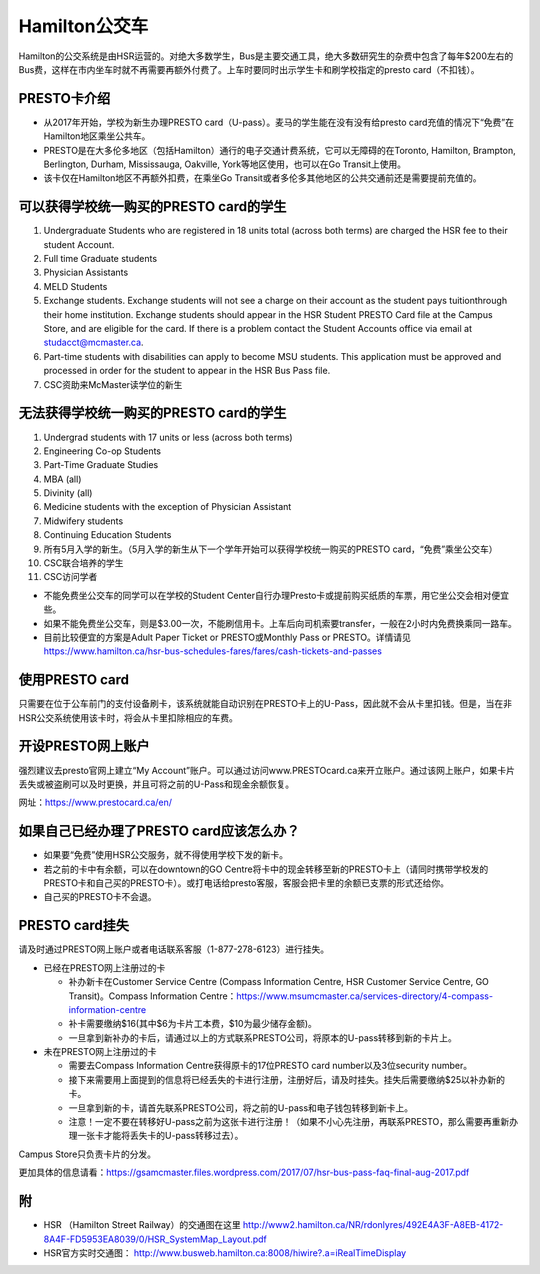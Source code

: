 ﻿Hamilton公交车
============================
Hamilton的公交系统是由HSR运营的。对绝大多数学生，Bus是主要交通工具，绝大多数研究生的杂费中包含了每年$200左右的Bus费，这样在市内坐车时就不再需要再额外付费了。上车时要同时出示学生卡和刷学校指定的presto card（不扣钱）。

PRESTO卡介绍
-------------------------------
- 从2017年开始，学校为新生办理PRESTO card（U-pass）。麦马的学生能在没有没有给presto card充值的情况下“免费”在Hamilton地区乘坐公共车。
- PRESTO是在大多伦多地区（包括Hamilton）通行的电子交通计费系统，它可以无障碍的在Toronto, Hamilton, Brampton, Berlington, Durham, Mississauga, Oakville, York等地区使用，也可以在Go Transit上使用。
- 该卡仅在Hamilton地区不再额外扣费，在乘坐Go Transit或者多伦多其他地区的公共交通前还是需要提前充值的。

.. image:: /resource/bus/presto1.png
   :align: center
   :scale: 50%

可以获得学校统一购买的PRESTO card的学生
--------------------------------------------------------------------------
1) Undergraduate Students who are registered in 18 units total (across both terms) are charged the HSR fee to their student Account.
#) Full time Graduate students
#) Physician Assistants
#) MELD Students
#) Exchange students. Exchange students will not see a charge on their account as the student pays tuitionthrough their home institution. Exchange students should appear in the HSR Student PRESTO Card file at the Campus Store, and are eligible for the card. If there is a problem contact the Student Accounts office via email at studacct@mcmaster.ca.
#) Part-time students with disabilities can apply to become MSU students. This application must be approved and processed in order for the student to appear in the HSR Bus Pass file.
#) CSC资助来McMaster读学位的新生

无法获得学校统一购买的PRESTO card的学生
----------------------------------------------------------------------------------------------------------------------------
1) Undergrad students with 17 units or less (across both terms)
#) Engineering Co-op Students
#) Part-Time Graduate Studies
#) MBA (all)
#) Divinity (all)
#) Medicine students with the exception of Physician Assistant
#) Midwifery students
#) Continuing Education Students
#) 所有5月入学的新生。（5月入学的新生从下一个学年开始可以获得学校统一购买的PRESTO card，“免费”乘坐公交车）
#) CSC联合培养的学生
#) CSC访问学者

- 不能免费坐公交车的同学可以在学校的Student Center自行办理Presto卡或提前购买纸质的车票，用它坐公交会相对便宜些。
- 如果不能免费坐公交车，则是$3.00一次，不能刷信用卡。上车后向司机索要transfer，一般在2小时内免费换乘同一路车。 
- 目前比较便宜的方案是Adult Paper Ticket or PRESTO或Monthly Pass or PRESTO。详情请见 https://www.hamilton.ca/hsr-bus-schedules-fares/fares/cash-tickets-and-passes

使用PRESTO card
----------------------------------------------------
只需要在位于公车前门的支付设备刷卡，该系统就能自动识别在PRESTO卡上的U-Pass，因此就不会从卡里扣钱。但是，当在非HSR公交系统使用该卡时，将会从卡里扣除相应的车费。

.. image:: /resource/bus/presto2.jpg
   :align: center

开设PRESTO网上账户
-----------------------------------------------------
强烈建议去presto官网上建立“My Account”账户。可以通过访问www.PRESTOcard.ca来开立账户。通过该网上账户，如果卡片丢失或被盗刷可以及时更换，并且可将之前的U-Pass和现金余额恢复。 

网址：https://www.prestocard.ca/en/

.. image:: /resource/bus/presto3.png
   :align: center

如果自己已经办理了PRESTO card应该怎么办？
-------------------------------------------------------------------
- 如果要“免费”使用HSR公交服务，就不得使用学校下发的新卡。
- 若之前的卡中有余额，可以在downtown的GO Centre将卡中的现金转移至新的PRESTO卡上（请同时携带学校发的PRESTO卡和自己买的PRESTO卡）。或打电话给presto客服，客服会把卡里的余额已支票的形式还给你。
- 自己买的PRESTO卡不会退。

PRESTO card挂失
--------------------------------------
请及时通过PRESTO网上账户或者电话联系客服（1-877-278-6123）进行挂失。
 
- 已经在PRESTO网上注册过的卡

  - 补办新卡在Customer Service Centre (Compass Information Centre, HSR Customer  Service Centre, GO Transit)。Compass Information Centre：https://www.msumcmaster.ca/services-directory/4-compass-information-centre
  - 补卡需要缴纳$16(其中$6为卡片工本费，$10为最少储存金额)。
  - 一旦拿到新补办的卡后，请通过以上的方式联系PRESTO公司，将原本的U-pass转移到新的卡片上。
- 未在PRESTO网上注册过的卡

  - 需要去Compass Information Centre获得原卡的17位PRESTO card number以及3位security number。
  - 接下来需要用上面提到的信息将已经丢失的卡进行注册，注册好后，请及时挂失。挂失后需要缴纳$25以补办新的卡。
  - 一旦拿到新的卡，请首先联系PRESTO公司，将之前的U-pass和电子钱包转移到新卡上。
  - 注意！一定不要在转移好U-pass之前为这张卡进行注册！（如果不小心先注册，再联系PRESTO，那么需要再重新办理一张卡才能将丢失卡的U-pass转移过去）。
   
Campus Store只负责卡片的分发。

更加具体的信息请看：https://gsamcmaster.files.wordpress.com/2017/07/hsr-bus-pass-faq-final-aug-2017.pdf

附
---------------------
- HSR （Hamilton Street Railway）的交通图在这里 http://www2.hamilton.ca/NR/rdonlyres/492E4A3F-A8EB-4172-8A4F-FD5953EA8039/0/HSR_SystemMap_Layout.pdf 
- HSR官方实时交通图： http://www.busweb.hamilton.ca:8008/hiwire?.a=iRealTimeDisplay